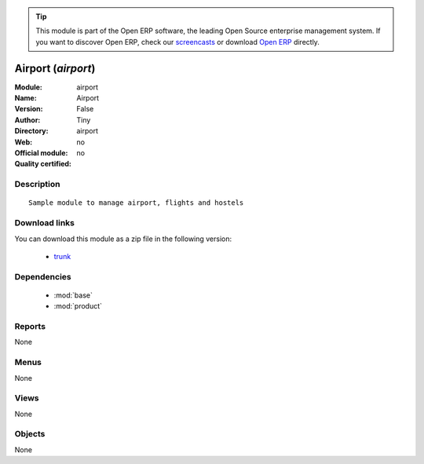 
.. module:: airport
    :synopsis: Airport 
    :noindex:
.. 

.. tip:: This module is part of the Open ERP software, the leading Open Source 
  enterprise management system. If you want to discover Open ERP, check our 
  `screencasts <href="http://openerp.tv>`_ or download 
  `Open ERP <href="http://openerp.com>`_ directly.

.. raw:: html

      <br />
    <link rel="stylesheet" href="../_static/hide_objects_in_sidebar.css" type="text/css" />

Airport (*airport*)
===================
:Module: airport
:Name: Airport
:Version: False
:Author: Tiny
:Directory: airport
:Web: 
:Official module: no
:Quality certified: no

Description
-----------

::

  Sample module to manage airport, flights and hostels

Download links
--------------

You can download this module as a zip file in the following version:

  * `trunk </download/modules/trunk/airport.zip>`_


Dependencies
------------

 * :mod:`base`
 * :mod:`product`

Reports
-------

None


Menus
-------


None


Views
-----


None



Objects
-------

None
